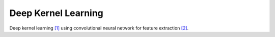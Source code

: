 ====================
Deep Kernel Learning
====================

Deep kernel learning `[1]`_ using convolutional neural network for feature
extraction `[2]`_.

.. _[1]: http://proceedings.mlr.press/v51/wilson16.pdf
.. _[2]: https://emnlp2014.org/papers/pdf/EMNLP2014181.pdf
